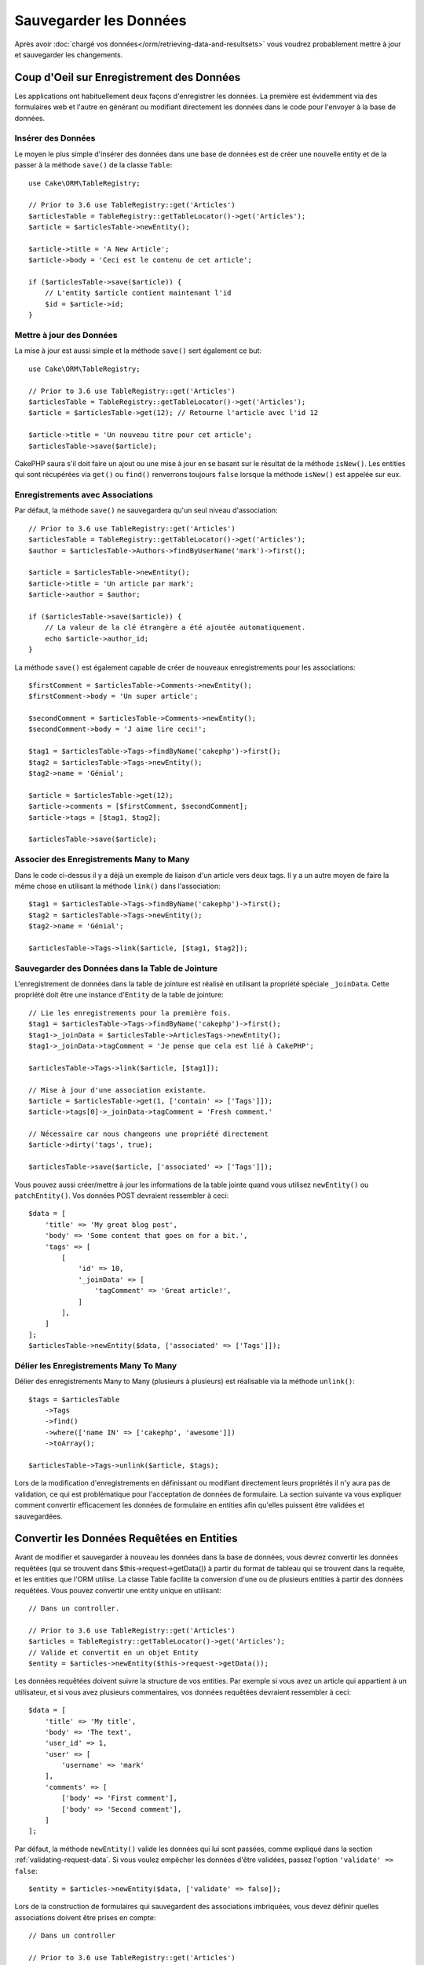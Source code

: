 Sauvegarder les Données
#######################

.. php:namespace:: Cake\ORM

.. php:class:: Table
    :noindex:

Après avoir :doc:`chargé vos données</orm/retrieving-data-and-resultsets>` vous
voudrez probablement mettre à jour et sauvegarder les changements.

Coup d'Oeil sur Enregistrement des Données
==========================================

Les applications ont habituellement deux façons d'enregistrer les données.
La première est évidemment via des formulaires web et l'autre en générant ou
modifiant directement les données dans le code pour l'envoyer à la base de
données.

Insérer des Données
-------------------

Le moyen le plus simple d'insérer des données dans une base de données est de
créer une nouvelle entity et de la passer à la méthode ``save()`` de la classe
``Table``::

    use Cake\ORM\TableRegistry;

    // Prior to 3.6 use TableRegistry::get('Articles')
    $articlesTable = TableRegistry::getTableLocator()->get('Articles');
    $article = $articlesTable->newEntity();

    $article->title = 'A New Article';
    $article->body = 'Ceci est le contenu de cet article';

    if ($articlesTable->save($article)) {
        // L'entity $article contient maintenant l'id
        $id = $article->id;
    }

Mettre à jour des Données
-------------------------

La mise à jour est aussi simple et la méthode ``save()`` sert également ce
but::

    use Cake\ORM\TableRegistry;

    // Prior to 3.6 use TableRegistry::get('Articles')
    $articlesTable = TableRegistry::getTableLocator()->get('Articles');
    $article = $articlesTable->get(12); // Retourne l'article avec l'id 12

    $article->title = 'Un nouveau titre pour cet article';
    $articlesTable->save($article);

CakePHP saura s'il doit faire un ajout ou une mise à jour en se basant sur le
résultat de la méthode ``isNew()``. Les entities qui sont récupérées via
``get()`` ou  ``find()`` renverrons toujours ``false`` lorsque la méthode
``isNew()`` est appelée sur eux.

Enregistrements avec Associations
---------------------------------

Par défaut, la méthode ``save()`` ne sauvegardera qu'un seul niveau
d'association::

    // Prior to 3.6 use TableRegistry::get('Articles')
    $articlesTable = TableRegistry::getTableLocator()->get('Articles');
    $author = $articlesTable->Authors->findByUserName('mark')->first();

    $article = $articlesTable->newEntity();
    $article->title = 'Un article par mark';
    $article->author = $author;

    if ($articlesTable->save($article)) {
        // La valeur de la clé étrangère a été ajoutée automatiquement.
        echo $article->author_id;
    }

La méthode ``save()`` est également capable de créer de nouveaux
enregistrements pour les associations::

    $firstComment = $articlesTable->Comments->newEntity();
    $firstComment->body = 'Un super article';

    $secondComment = $articlesTable->Comments->newEntity();
    $secondComment->body = 'J aime lire ceci!';

    $tag1 = $articlesTable->Tags->findByName('cakephp')->first();
    $tag2 = $articlesTable->Tags->newEntity();
    $tag2->name = 'Génial';

    $article = $articlesTable->get(12);
    $article->comments = [$firstComment, $secondComment];
    $article->tags = [$tag1, $tag2];

    $articlesTable->save($article);

Associer des Enregistrements Many to Many
-----------------------------------------

Dans le code ci-dessus il y a déjà un exemple de liaison d'un article vers
deux tags. Il y a un autre moyen de faire la même chose en utilisant la
méthode ``link()`` dans l'association::

    $tag1 = $articlesTable->Tags->findByName('cakephp')->first();
    $tag2 = $articlesTable->Tags->newEntity();
    $tag2->name = 'Génial';

    $articlesTable->Tags->link($article, [$tag1, $tag2]);

Sauvegarder des Données dans la Table de Jointure
-------------------------------------------------

L'enregistrement de données dans la table de jointure est réalisé en utilisant
la propriété spéciale ``_joinData``. Cette propriété doit être une instance
d'``Entity`` de la table de jointure::

    // Lie les enregistrements pour la première fois.
    $tag1 = $articlesTable->Tags->findByName('cakephp')->first();
    $tag1->_joinData = $articlesTable->ArticlesTags->newEntity();
    $tag1->_joinData->tagComment = 'Je pense que cela est lié à CakePHP';

    $articlesTable->Tags->link($article, [$tag1]);

    // Mise à jour d'une association existante.
    $article = $articlesTable->get(1, ['contain' => ['Tags']]);
    $article->tags[0]->_joinData->tagComment = 'Fresh comment.'

    // Nécessaire car nous changeons une propriété directement
    $article->dirty('tags', true);

    $articlesTable->save($article, ['associated' => ['Tags']]);

Vous pouvez aussi créer/mettre à jour les informations de la table jointe quand
vous utilisez ``newEntity()`` ou ``patchEntity()``. Vos données POST devraient
ressembler à ceci::

    $data = [
        'title' => 'My great blog post',
        'body' => 'Some content that goes on for a bit.',
        'tags' => [
            [
                'id' => 10,
                '_joinData' => [
                    'tagComment' => 'Great article!',
                ]
            ],
        ]
    ];
    $articlesTable->newEntity($data, ['associated' => ['Tags']]);

Délier les Enregistrements Many To Many
---------------------------------------

Délier des enregistrements Many to Many (plusieurs à plusieurs) est réalisable
via la méthode ``unlink()``::

    $tags = $articlesTable
        ->Tags
        ->find()
        ->where(['name IN' => ['cakephp', 'awesome']])
        ->toArray();

    $articlesTable->Tags->unlink($article, $tags);

Lors de la modification d'enregistrements en définissant ou modifiant
directement leurs propriétés il n'y aura pas de validation, ce qui est
problématique pour l'acceptation de données de formulaire. La section suivante
va vous expliquer comment convertir efficacement les données de formulaire
en entities afin qu'elles puissent être validées et sauvegardées.

.. _converting-request-data:

Convertir les Données Requêtées en Entities
===========================================

Avant de modifier et sauvegarder à nouveau les données dans la base de données,
vous devrez convertir les données requêtées (qui se trouvent dans
$this->request->getData()) à partir du format de tableau
qui se trouvent dans la requête, et les entities que l'ORM utilise. La classe
Table facilite la conversion d'une ou de plusieurs entities à partir des
données requêtées. Vous pouvez convertir une entity unique en utilisant::

    // Dans un controller.

    // Prior to 3.6 use TableRegistry::get('Articles')
    $articles = TableRegistry::getTableLocator()->get('Articles');
    // Valide et convertit en un objet Entity
    $entity = $articles->newEntity($this->request->getData());

Les données requêtées doivent suivre la structure de vos entities. Par
exemple si vous avez un article qui appartient à un utilisateur, et si vous
avez plusieurs commentaires, vos données requêtées devraient ressembler
à ceci::

    $data = [
        'title' => 'My title',
        'body' => 'The text',
        'user_id' => 1,
        'user' => [
            'username' => 'mark'
        ],
        'comments' => [
            ['body' => 'First comment'],
            ['body' => 'Second comment'],
        ]
    ];

Par défaut, la méthode ``newEntity()`` valide les données qui lui sont passées,
comme expliqué dans la section :ref:`validating-request-data`. Si vous voulez
empêcher les données d'être validées, passez l'option ``'validate' => false``::

    $entity = $articles->newEntity($data, ['validate' => false]);

Lors de la construction de formulaires qui sauvegardent des associations
imbriquées, vous devez définir quelles associations doivent être prises en
compte::

    // Dans un controller

    // Prior to 3.6 use TableRegistry::get('Articles')
    $articles = TableRegistry::getTableLocator()->get('Articles');

    // Nouvelle entity avec des associations imbriquées
    $entity = $articles->newEntity($this->request->getData(), [
        'associated' => [
            'Tags', 'Comments' => ['associated' => ['Users']]
        ]
    ]);

Ce qui est au-dessus indique que les 'Tags', 'Comments' et 'Users' pour les
Comments doivent être prises en compte. D'une autre façon, vous pouvez utiliser
la notation par point pour être plus bref::

    // Dans un controller

    // Prior to 3.6 use TableRegistry::get('Articles')
    $articles = TableRegistry::getTableLocator()->get('Articles');

    // Nouvelle entity avec des associations imbriquées en utilisant
    // la notation par point
    $entity = $articles->newEntity($this->request->getData(), [
        'associated' => ['Tags', 'Comments.Users']
    ]);

Vous pouvez aussi désactiver le marshalling d'associations imbriquées comme
ceci::

    $entity = $articles->newEntity($data, ['associated' => []]);
    // ou...
    $entity = $articles->patchEntity($entity, $data, ['associated' => []]);

Les données associées sont également validées par défaut à moins que le
contraire ne lui soit spécifié. Vous pouvez également changer l'ensemble
de validation utilisé par association::

    // Dans un controller

    // Prior to 3.6 use TableRegistry::get('Articles')
    $articles = TableRegistry::getTableLocator()->get('Articles');

    // Ne fait pas la validation pour l'association Tags et
    // appelle l'ensemble de validation 'signup' pour Comments.Users
    $entity = $articles->newEntity($this->request->getData(), [
        'associated' => [
            'Tags' => ['validate' => false],
            'Comments.Users' => ['validate' => 'signup']
        ]
    ]);

Le chapitre :ref:`using-different-validators-per-association` a plus
d'informations sur la façon d'utiliser les différents validateurs pour des
marshalling associés.

Le diagramme suivant donne un aperçu de ce qui se passe à l'intérieur de la
méthode ``newEntity()`` ou ``patchEntity()``:

.. figure:: /_static/img/validation-cycle.png
   :align: left
   :alt: Logigramme montrant le process de conversion en entity/validation.

Vous récupérerez toujours une entity en retour de ``newEntity()``. Si la
validation échoue, votre entité contiendra des erreurs et tous les champs
invalides seront absents de l'entity créée.

Convertir des Données BelongsToMany
-----------------------------------

Si vous sauvegardez des associations belongsToMany, vous pouvez soit utiliser
une liste de données d'entity ou une liste d'ids. Quand vous utilisez une liste
de données d'entity, vos données requêtées devraient ressembler à ceci::

    $data = [
        'title' => 'My title',
        'body' => 'The text',
        'user_id' => 1,
        'tags' => [
            ['name' => 'CakePHP'],
            ['name' => 'Internet'],
        ]
    ];

Le code ci-dessus créera 2 nouveaux tags. Si vous voulez créer un lien d'un
article  vers des tags existants, vous pouvez utiliser une lite des ids.
Vos données de requête doivent ressembler à ceci::

    $data = [
        'title' => 'My title',
        'body' => 'The text',
        'user_id' => 1,
        'tags' => [
            '_ids' => [1, 2, 3, 4]
        ]
    ];

Si vous souhaitez lier des entrées belongsToMany existantes et en créer de
nouvelles en même temps, vous pouvez utiliser la forme étendue::

    $data = [
        'title' => 'My title',
        'body' => 'The text',
        'user_id' => 1,
        'tags' => [
            ['name' => 'A new tag'],
            ['name' => 'Another new tag'],
            ['id' => 5],
            ['id' => 21]
        ]
    ];

Quand les données ci-dessus seront converties en entities, il y aura 4 tags.
Les deux premiers seront de nouveaux objets, et les deux seconds seront des
références à des tags existants.

Quand les données de belongsToMany sont converties, vous pouvez désactiver la
création d'une nouvelle entity, en utilisant l'option ``onlyIds``. Quand elle
est activée, cette option restreint la conversion des données de belongsToMany
pour utiliser uniquement la clé ``_ids`` et ignorer toutes les autres données.

.. versionadded:: 3.1.0
    L'option ``onlyIds`` a été ajoutée dans 3.1.0

Convertir des Données HasMany
-----------------------------

Si vous souhaitez mettre à jour les associations hasMany existantes et mettre à
jour leurs propriétés, vous devriez d'abord vous assurer que votre entity est
chargée avec l'association hasMany remplie. Vous pouvez ensuite utiliser les
données de la requête de la façon suivante::

    $data = [
        'title' => 'Mon titre',
        'body' => 'Le texte',
        'comments' => [
            ['id' => 1, 'comment' => 'Mettre à jour le premier commentaire'],
            ['id' => 2, 'comment' => 'Mettre à jour le deuxième commentaire'],
            ['comment' => 'Créer un nouveau commentaire'],
        ]
    ];

Si vous sauvegardez des associations hasMany et voulez lier des enregistrements
existants à un nouveau parent, vous pouvez utiliser le format ``_ids``::

    $data = [
        'title' => 'My new article',
        'body' => 'The text',
        'user_id' => 1,
        'comments' => [
            '_ids' => [1, 2, 3, 4]
        ]
    ];

Quand les données de hasMany sont converties, vous pouvez désactiver la
création d'une nouvelle entity, en utilisant l'option ``onlyIds``. Quand elle
est activée, cette option restreint la conversion des données hasMany pour
utiliser uniquement la clé ``_ids`` et ignorer toutes les autres données.

.. versionadded:: 3.1.0
    L'option ``onlyIds`` a été ajoutée dans 3.1.0

Convertir des Enregistrements Multiples
---------------------------------------

Lorsque vous créez des formulaires de création/mise à jour d'enregistrements
multiples en une seule opération vous pouvez utiliser ``newEntities()``::

    // Dans un controller.

    // Prior to 3.6 use TableRegistry::get('Articles')
    $articles = TableRegistry::getTableLocator()->get('Articles');
    $entities = $articles->newEntities($this->request->getData());

Dans cette situation, les données de requête pour plusieurs articles doivent
ressembler à ceci::

    $data = [
        [
            'title' => 'First post',
            'published' => 1
        ],
        [
            'title' => 'Second post',
            'published' => 1
        ],
    ];

Une fois que vous avez converti les données requêtées dans des entities, vous
pouvez leur faire un ``save()`` ou un ``delete()``::

    // Dans un controller.
    foreach ($entities as $entity) {
        // Save entity
        $articles->save($entity);

        // Supprime l'entity
        $articles->delete($entity);
    }

Ce qui est au-dessus va lancer une transaction séparée pour chaque entity
sauvegardée. Si vous voulez traiter toutes les entities en transaction unique,
vous pouvez utiliser ``transactional()``::

    // Dans un controller.
    $articles->getConnection()->transactional(function () use ($articles, $entities) {
        foreach ($entities as $entity) {
            $articles->save($entity, ['atomic' => false]);
        }
    });

.. _changing-accessible-fields:

Changer les Champs Accessibles
------------------------------

Il est également possible de permettre à ``newEntity()`` d'écrire dans des
champs non accessibles. Par exemple, ``id`` est généralement absent de la
propriété ``_accessible``. Dans ce cas, vous pouvez utiliser l'option
``accessibleFields``. Cela est particulièrement intéressant pour conserver les
associations existantes entre certaines entities::

    // Dans un controller.

    // Prior to 3.6 use TableRegistry::get('Articles')
    $articles = TableRegistry::getTableLocator()->get('Articles');
    $entity = $articles->newEntity($this->request->getData(), [
        'associated' => [
            'Tags', 'Comments' => [
                'associated' => [
                    'Users' => [
                        'accessibleFields' => ['id' => true]
                    ]
                ]
            ]
        ]
    ]);

Le code ci-dessus permet de conserver l'association entre Comments et Users pour
l'entity concernée.

.. note::

    Si vous utilisez newEntity() et qu'il manque quelques unes ou toutes les
    données dans les entities résultantes, vérifiez deux fois que les colonnes
    que vous souhaitez définir sont listées dans la propriété ``$_accessible``
    de votre entity.

Fusionner les Données Requêtées dans les Entities
-------------------------------------------------

Afin de mettre à jour les entities, vous pouvez choisir d'appliquer les données
requêtées directement dans une entity existante. Ceci a l'avantage que seuls les
champs qui changent réellement seront sauvegardés, au lieu d'envoyer tous les
champs à la base de données, même ceux qui sont identiques. Vous pouvez
fusionner un tableau de données brutes dans une entity existante en utilisant la
méthode ``patchEntity()``::

    // Dans un controller.

    // Prior to 3.6 use TableRegistry::get('Articles')
    $articles = TableRegistry::getTableLocator()->get('Articles');
    $article = $articles->get(1);
    $articles->patchEntity($article, $this->request->getData());
    $articles->save($article);

Validation et patchEntity
~~~~~~~~~~~~~~~~~~~~~~~~~

De la même façon que ``newEntity()``, la méthode ``patchEntity`` validera les
données avant qu'elles soient copiées dans l'entity. Ce mécanisme est expliqué
dans la section :ref:`validating-request-data`. Si vous souhaitez désactiver la
validation lors du patch d'une entity, passez l'option ``validate`` comme
montré ci-dessous::

    // Dans un controller.

    // Prior to 3.6 use TableRegistry::get('Articles')
    $articles = TableRegistry::getTableLocator()->get('Articles');
    $article = $articles->get(1);
    $articles->patchEntity($article, $data, ['validate' => false]);

Vous pouvez également changer l'ensemble de validation utilisé pour l'entity
ou n'importe qu'elle association::

    $articles->patchEntity($article, $this->request->getData(), [
        'validate' => 'custom',
        'associated' => ['Tags', 'Comments.Users' => ['validate' => 'signup']]
    ]);

Patcher des HasMany et BelongsToMany
~~~~~~~~~~~~~~~~~~~~~~~~~~~~~~~~~~~~

Comme expliqué dans la section précédente, les données requêtées doivent suivre
la structure de votre entity. La méthode ``patchEntity()`` est également capable
de fusionner les associations, par défaut seul les premiers niveaux
d'associations sont fusionnés mais si vous voulez contrôler la liste des
associations à fusionner ou fusionner des niveaux de plus en plus profonds, vous
pouvez utiliser le troisième paramètre de la méthode::

    // Dans un controller.
    $associated = ['Tags', 'Comments.Users'];
    $article = $articles->get(1, ['contain' => $associated]);
    $articles->patchEntity($article, $this->request->getData(), [
        'associated' => $associated
    ]);
    $articles->save($article);

Les associations sont fusionnées en faisant correspondre le champ de clé
primaire dans la source entities avec les champs correspondants dans le tableau
de données. Les associations vont construire de nouvelles entities si aucune
entity précédente n'est trouvé pour la propriété cible.

Pa exemple, prenons les données requêtées comme ce qui suit::

    $data = [
        'title' => 'My title',
        'user' => [
            'username' => 'mark'
        ]
    ];

Essayer de faire un patch d'une entity sans entity dans la propriété user va
créer une nouvelle entity user::

    // Dans un controller.
    $entity = $articles->patchEntity(new Article, $data);
    echo $entity->user->username; // Echoes 'mark'

La même chose peut être dite pour les associations hasMany et belongsToMany,
mais avec une mise en garde importante.

.. note::

    Pour les associations belongsToMany, vérifiez que les entities associées
    sont bien présentes dans la propriété ``$_accessible``

Si Product belongsToMany Tag::

    // Dans l'entity Product
    protected $_accessible = [
        // .. autre propriété
       'tags' => true,
    ];

.. note::

    Pour les associations hasMany et belongsToMany, s'il y avait des entities
    qui ne pouvaient pas correspondre avec leur clé primaire à aucun
    enregistrement dans le tableau de données, alors ces enregistrements
    seraient annulés de l'entity résultante.

    Rappelez-vous que l'utilisation de ``patchEntity()`` ou de
    ``patchEntities()`` ne fait pas persister les données, il modifie juste
    (ou créé) les entities données. Afin de sauvegarder l'entity, vous devrez
    appeler la méthode ``save()`` de la table.

Par exemple, considérons le cas suivant::

    $data = [
        'title' => 'My title',
        'body' => 'The text',
        'comments' => [
            ['body' => 'First comment', 'id' => 1],
            ['body' => 'Second comment', 'id' => 2],
        ]
    ];
    $article = $articles->newEntity($data);
    $articles->save($article);

    $newData = [
        'comments' => [
            ['body' => 'Changed comment', 'id' => 1],
            ['body' => 'A new comment'],
        ]
    ];
    $entity = $articles->newEntity($data);
    $articles->save($entity);

    $newData = [
        'comments' => [
            ['body' => 'Changed comment', 'id' => 1],
            ['body' => 'A new comment'],
        ]
    ];
    $articles->patchEntity($entity, $newData);
    $articles->save($entity);

A la fin, si l'entity est à nouveau convertie en tableau, vous obtiendrez le
résultat suivant::

    [
        'title' => 'My title',
        'body' => 'The text',
        'comments' => [
            ['body' => 'Changed comment', 'id' => 1],
            ['body' => 'A new comment'],
        ]
    ];

Comme vous l'avez vu, le commentaire avec l'id 2 n'est plus ici, puisqu'il ne
correspondait à rien dans le tableau ``$newData``. Ceci arrive car CakePHP
reflète le nouvel état décrit dans les données requêtées.

Des avantages supplémentaires à cette approche sont qu'elle réduit le nombre
d'opérations à exécuter quand on fait persister l'entity à nouveau.

Notez bien que ceci ne signifie pas que le commentaire avec l'id 2 a été
supprimé de la base de données, si vous souhaitez retirer les commentaires pour
cet article qui ne sont pas présents dans l'entity, vous pouvez collecter
les clés primaires et exécuter une suppression batch pour celles qui ne sont
pas dans la liste::

    // Dans un controller.

    // Prior to 3.6 use TableRegistry::get('Comments')
    $comments = TableRegistry::getTableLocator()->get('Comments');
    $present = (new Collection($entity->comments))->extract('id')->filter()->toArray();
    $comments->deleteAll([
        'article_id' => $article->id,
        'id NOT IN' => $present
    ]);

Comme vous pouvez le voir, ceci permet aussi de créer des solutions lorsqu'une
association a besoin d'être implémentée comme un ensemble unique.

Vous pouvez aussi faire un patch de plusieurs entities en une fois. Les
considérations faîtes pour les associations hasMany et belongsToMany
s'appliquent pour le patch de plusieurs entities: Les correspondances sont
faites avec la valeur du champ de la clé primaire et les correspondances
manquantes dans le tableau original des entities seront retirées et non
présentes dans les résultats::

    // Dans un controller.

    // Prior to 3.6 use TableRegistry::get('Articles')
    $articles = TableRegistry::getTableLocator()->get('Articles');
    $list = $articles->find('popular')->toArray();
    $patched = $articles->patchEntities($list, $this->request->getData());
    foreach ($patched as $entity) {
        $articles->save($entity);
    }

De la même façon que pour l'utilisation de ``patchEntity()``, vous pouvez
utiliser le troisième argument pour contrôler les associations qui seront
fusionnées dans chacune des entities du tableau::

    // Dans un controller.
    $patched = $articles->patchEntities(
        $list,
        $this->request->getData(),
        ['associated' => ['Tags', 'Comments.Users']]
    );

.. _before-marshal:

Modifier les Données Requêtées Avant de Construire les Entities
---------------------------------------------------------------

Si vous devez modifier les données requêtées avant qu'elles ne soient
converties en entities, vous pouvez utiliser l'event ``Model.beforeMarshal``.
Cet event vous laisse manipuler les données requêtées juste avant que les
entities ne soient créées::

    // Mettez des use en haut de votre fichier.
    use Cake\Event\Event;
    use ArrayObject;

    // Dans une classe table ou behavior
    public function beforeMarshal(Event $event, ArrayObject $data, ArrayObject $options)
    {
        if (isset($data['username'])) {
            $data['username'] = mb_strtolower($data['username']);
        }
    }

Le paramètre ``$data`` est une instance ``ArrayObject``, donc vous n'avez pas
à la retourner pour changer les données utilisées pour créer les entities.

Le but principal de ``beforeMarshal`` est d'aider les utilisateurs à passer
le process de validation lorsque des erreurs simples peuvent être résolues
automatiquement, ou lorsque les données doivent être restructurées pour être
mises dans les bons champs.

L'event ``Model.beforeMarshal`` est lancé juste au début du process de validation.
Une des raisons à cela est que ``beforeMarshal`` est autorisé à modifier les
règles de validation et les options d'enregistrement, telle que la whitelist
des champs. La validation est lancée juste après que cet événement soit
terminé. Un exemple commun de modification des données avant qu'elles soient
validées est la suppression des espaces superflus d'un champ avant
l'enregistrement::

    // Mettez des use en haut de votre fichier.
    use Cake\Event\Event;
    use ArrayObject;

    // Dans une table ou un behavior
    public function beforeMarshal(Event $event, ArrayObject $data, ArrayObject $options)
    {
        foreach ($data as $key => $value) {
            if (is_string($value)) {
                $data[$key] = trim($value);
            }
        }
    }

A cause de la manière dont le process de marshalling fonctionne, si un champ ne
passe pas la validation, il sera automatiquement supprimé du tableau de données
et ne sera pas copié dans l'entity. cela évite d'avoir des données incohérentes
dans l'objet entity.

Valider les Données Avant de Construire les Entities
----------------------------------------------------

Le chapitre :doc:`/orm/validation` recèle plus d'information sur l'utilisation
des fonctionnalités de validation de CakePHP pour garantir que vos données
restent correctes et cohérentes.

Eviter les Attaques d'Assignement en Masse de Propriétés
--------------------------------------------------------

Lors de la création ou la fusion des entities à partir de données requêtées,
vous devez faire attention à ce que vous autorisez à changer ou à ajouter
dans les entities à vos utilisateurs. Par exemple, en envoyant un tableau
dans la requête contenant ``user_id``, un pirate pourrait changer le
propriétaire d'un article, ce qui entraînerait des effets indésirables::

    // Contient ['user_id' => 100, 'title' => 'Hacked!'];
    $data = $this->request->data;
    $entity = $this->patchEntity($entity, $data);
    $this->save($entity);

Il y a deux façons de se protéger contre ce problème. La première est de
définir les colonnes par défaut qui peuvent être définies en toute sécurité à
partir d'une requête en utilisant la fonctionnalité
d':ref:`entities-mass-assignment` dans les entities.

La deuxième façon est d'utiliser l'option ``fieldList`` lors de la création ou
la fusion de données dans une entity::

    // Contient ['user_id' => 100, 'title' => 'Hacked!'];
    $data = $this->request->data;

    // Permet seulement de changer le title
    $entity = $this->patchEntity($entity, $data, [
        'fieldList' => ['title']
    ]);
    $this->save($entity);

Vous pouvez aussi contrôler les propriétés qui peuvent être assignées pour les
associations::

    // Permet seulement le changement de title et de tags
    // et le nom du tag est la seule colonne qui peut être définie
    $entity = $this->patchEntity($entity, $data, [
        'fieldList' => ['title', 'tags'],
        'associated' => ['Tags' => ['fieldList' => ['name']]]
    ]);
    $this->save($entity);

Utiliser cette fonctionnalité est pratique quand vous avez différentes fonctions
auxquelles vos utilisateurs peuvent accéder et que vous voulez laisser vos
utilisateurs modifier différentes données basées sur leurs privilèges.

L'option ``fieldList`` est aussi acceptée par les méthodes ``newEntity()``,
``newEntities()`` et ``patchEntities()``.

.. _saving-entities:

Sauvegarder les Entities
========================

.. php:method:: save(Entity $entity, array $options = [])

Quand vous sauvegardez les données requêtées dans votre base de données, vous
devez d'abord hydrater une nouvelle entity en utilisant ``newEntity()`` pour
passer dans ``save()``. Pare exemple::

    // Dans un controller

    // Prior to 3.6 use TableRegistry::get('Articles')
    $articles = TableRegistry::getTableLocator()->get('Articles');
    $article = $articles->newEntity($this->request->getData());
    if ($articles->save($article)) {
        // ...
    }

L'ORM utilise la méthode ``isNew()`` sur une entity pour déterminer si oui ou
non une insertion ou une mise à jour doit être faite. Si la méthode
``isNew()`` retourne ``true`` et que l'entity a une valeur de clé primaire,
une requête 'exists' sera faîte. La requête 'exists' peut être supprimée en
passant ``'checkExisting' => false`` à l'argument ``$options``::

    $articles->save($article, ['checkExisting' => false]);

Une fois que vous avez chargé quelques entities, vous voudrez probablement les
modifier et les mettre à jour dans votre base de données. C'est un exercice
simple dans CakePHP::

    // Prior to 3.6 use TableRegistry::get('Articles')
    $articles = TableRegistry::getTableLocator()->get('Articles');
    $article = $articles->find('all')->where(['id' => 2])->first();

    $article->title = 'My new title';
    $articles->save($article);

Lors de la sauvegarde, CakePHP va
:ref:`appliquer vos règles de validation <application-rules>`, et
entourer l'opération de sauvegarde dans une transaction de base de données.
Cela va aussi seulement mettre à jour les propriétés qui ont changé. Le
``save()`` ci-dessus va générer le code SQL suivant:

.. code-block:: sql

    UPDATE articles SET title = 'My new title' WHERE id = 2;

Si vous avez une nouvelle entity, le code SQL suivant serait généré:

.. code-block:: sql

    INSERT INTO articles (title) VALUES ('My new title');

Quand une entity est sauvegardée, voici ce qui se passe:

1. La vérification des règles commencera si elle n'est pas désactivée.
2. La vérification des règles va déclencher l'event
   ``Model.beforeRules``. Si l'event est stoppé, l'opération de
   sauvegarde va connaitre un échec et retourner ``false``.
3. Les règles seront vérifiées. Si l'entity est en train d'être créée, les
   règles ``create`` seront utilisées. Si l'entity est en train d'être mise à
   jour, les règles ``update`` seront utilisées.
4. L'event ``Model.afterRules`` sera déclenché.
5. L'event ``Model.beforeSave`` est dispatché. S'il est stoppé, la
   sauvegarde sera annulée, et save() va retourner ``false``.
6. Les associations parentes sont sauvegardées. Par exemple, toute association
   belongsTo listée sera sauvegardée.
7. Les champs modifiés sur l'entity seront sauvegardés.
8. Les associations Enfant sont sauvegardées. Par exemple, toute association
   hasMany, hasOne, ou belongsToMany listée sera sauvegardée.
9. L'event ``Model.afterSave`` sera dispatché.
10. L'event ``Model.afterSaveCommit`` sera dispatché.

Le diagramme suivant illustre le procédé ci-dessus:

.. figure:: /_static/img/save-cycle.png
   :align: left
   :alt: Logigramme montrant le procédé de sauvegarde.

Consultez la section :ref:`application-rules` pour plus d'informations sur la
création et l'utilisation des règles.

.. warning::

    Si aucun changement n'est fait à l'entity quand elle est sauvegardée, les
    callbacks ne vont pas être déclenchés car aucune sauvegarde n'est faîte.

La méthode ``save()`` va retourner l'entity modifiée en cas de succès, et
``false`` en cas d'échec. Vous pouvez désactiver les règles et/ou les
transactions en utilisant l'argument ``$options`` pendant la sauvegarde::

    // Dans un controller ou une méthode de table.
    $articles->save($article, ['atomic' => false]);

Sauvegarder les Associations
----------------------------

Quand vous sauvegardez une entity, vous pouvez aussi choisir d'avoir quelques
unes ou toutes les entities associées. Par défaut, toutes les entities de
premier niveau seront sauvegardées. Par exemple sauvegarder un Article, va
aussi automatiquement mettre à jour tout entity modifiée qui n'est pas
directement liée à la table articles.

Vous pouvez régler finement les associations qui sont sauvegardées en
utilisant l'option ``associated``::

    // Dans un controller.

    // Sauvegarde seulement l'association avec les commentaires
    $articles->save($entity, ['associated' => ['Comments']]);

Vous pouvez définir une sauvegarde distante ou des associations imbriquées
profondément en utilisant la notation par point::

    // Sauvegarde la company, les employees et les addresses liées pour chacun d'eux.
    $companies->save($entity, ['associated' => ['Employees.Addresses']]);

Si vous avez besoin de lancer un ensemble de règle de validation différente pour
une association, vous pouvez le spécifier dans un tableau d'options pour
l'association::

    // Dans un controller.

    // Sauvegarde la company, les employees et les addresses liées pour chacun d'eux.
    $companies->save($entity, [
      'associated' => [
        'Employees' => [
          'associated' => ['Addresses'],
        ]
      ]
    ]);

En plus, vous pouvez combiner la notation par point pour les associations avec
le tableau d'options::

    $companies->save($entity, [
      'associated' => [
        'Employees',
        'Employees.Addresses'
      ]
    ]);

Vos entities doivent être structurées de la même façon qu'elles l'étaient
quand elles ont été chargées à partir de la base de données.
Consultez la documentation du helper Form pour savoir comment
:ref:`associated-form-inputs`.

Si vous construisez ou modifiez une donnée d'association après avoir construit
vos entities, vous devrez marquer la propriété d'association comme étant
modifiée avec ``dirty()``::

    $company->author->name = 'Master Chef';
    $company->dirty('author', true);

Sauvegarder les Associations BelongsTo
--------------------------------------

Lors de la sauvegarde des associations belongsTo, l'ORM s'attend à une entity
imbriquée unique avec le nom de l'association au singulier et
:ref:`en underscore <inflector-methods-summary>`.
Par exemple::

    // Dans un controller.
    $data = [
        'title' => 'First Post',
        'user' => [
            'id' => 1,
            'username' => 'mark'
        ]
    ];

    // Prior to 3.6 use TableRegistry::get('Articles')
    $articles = TableRegistry::getTableLocator()->get('Articles');
    $article = $articles->newEntity($data, [
        'associated' => ['Users']
    ]);

    $articles->save($article);

Sauvegarder les Associations HasOne
-----------------------------------

Lors de la sauvegarde d'associations hasOne, l'ORM s'attend à une entity
imbriquée unique avec le nom de l'association au singulier et
:ref:`en underscore <inflector-methods-summary>`.
Par exemple::

    // Dans un controller.
    $data = [
        'id' => 1,
        'username' => 'cakephp',
        'profile' => [
            'twitter' => '@cakephp'
        ]
    ];

    // Prior to 3.6 use TableRegistry::get('Users')
    $users = TableRegistry::getTableLocator()->get('Users');
    $user = $users->newEntity($data, [
        'associated' => ['Profiles']
    ]);
    $users->save($user);

Sauvegarder les Associations HasMany
------------------------------------

Lors de la sauvegarde d'associations hasMany, l'ORM s'attend à une entity
imbriquée unique avec le nom de l'association au pluriel et
:ref:`en underscore <inflector-methods-summary>`.
Par exemple::

    // Dans un controller.
    $data = [
        'title' => 'First Post',
        'comments' => [
            ['body' => 'Best post ever'],
            ['body' => 'I really like this.']
        ]
    ];

    // Prior to 3.6 use TableRegistry::get('Articles')
    $articles = TableRegistry::getTableLocator()->get('Articles');
    $article = $articles->newEntity($data, [
        'associated' => ['Comments']
    ]);
    $articles->save($article);

Lors de la sauvegarde d'associations hasMany, les enregistrements associés
seront soit mis à jour, soit insérés. Dans les cas où l'enregistrement a déjà
des enregistrements associés dans la base de données, vous avez le choix entre
deux stratégies de sauvegarde:

append
    Les enregistrements associés sont mis à jour dans la base de données
    ou, si ils ne correspondent à aucun enregistrement existant, sont insérés.
replace
    Tout enregistrement existant qui ne correspond pas aux enregistrements
    fournis sera supprimé de la base de données. Seuls les enregistrements
    fournis resteront (ou seront insérés).

Par défaut, la stratégie de sauvegarde ``append`` est utilisée.
Consultez :ref:`has-many-associations` pour plus de détails sur la définition
de ``saveStrategy``.

Peu importe le moment où vous ajoutez de nouveaux enregistrements dans une
association existante, vous devez toujours marquer la propriété de l'association
comme 'dirty'. Ceci dit à l'ORM que la propriété de l'association doit
persister::

    $article->comments[] = $comment;
    $article->dirty('comments', true);

Sans l'appel à ``dirty()``, les commentaires mis à jour ne seront pas
sauvegardés.

Sauvegarder les Associations BelongsToMany
------------------------------------------

Lors de la sauvegarde d'associations hasMany, l'ORM s'attend à une entity
imbriquée unique avec le nom de l'association au pluriel et
:ref:`en underscore <inflector-methods-summary>`.
Par exemple::

    // Dans un controller.
    $data = [
        'title' => 'First Post',
        'tags' => [
            ['tag' => 'CakePHP'],
            ['tag' => 'Framework']
        ]
    ];

    // Prior to 3.6 use TableRegistry::get('Articles')
    $articles = TableRegistry::getTableLocator()->get('Articles');
    $article = $articles->newEntity($data, [
        'associated' => ['Tags']
    ]);
    $articles->save($article);

Quand vous convertissez les données requêtées en entities, les méthodes
``newEntity()`` et ``newEntities()`` vont gérer les deux tableaux de propriétés,
ainsi qu'une liste d'ids avec la clé ``_ids``. Utiliser la clé ``_ids`` facilite
la construction d'un box select ou d'un checkbox basé sur les contrôles pour les
associations belongs to many. Consultez la section
:ref:`converting-request-data` pour plus d'informations.

Lors de la sauvegarde des associations belongsToMany, vous avez le choix entre
deux stratégies de sauvegarde:

append
    Seuls les nouveaux liens seront créés de chaque côté de cette association.
    Cette stratégie ne va pas détruire les liens existants même s'ils ne sont
    pas présents dans le tableau d'entities à sauvegarder.
replace
    Lors de la sauvegarde, les liens existants seront retirés et les nouveaux
    liens seront créés dans la table de jointure. S'il y a des liens existants
    dans la base de données vers certaines entities que l'on souhaite
    sauvegarder, ces liens seront mis à jour, non supprimés et re-sauvegardés.

Consultez :ref:`belongs-to-many-associations` pour plus de détails sur la
définition de ``saveStrategy``.

Par défaut la stratégie ``replace`` est utilisée. Quand vous avez de nouveaux
enregistrements dans une association existante, vous devez toujours marquer
la propriété de l'association en 'dirty'. Ceci dit à l'ORM que la propriété
de l'association doit persister::

    $article->tags[] = $tag;
    $article->dirty('tags', true);

Sans appel à ``dirty()``, les tags mis à jour ne seront pas sauvegardés.

Vous vous voudrez probablement souvent créer une association entre deux entities
existantes, par exemple un utilisateur co-auteur d'un article. Cela est possible
en utilisant la méthode ``link()`` comme ceci::

    $article = $this->Articles->get($articleId);
    $user = $this->Users->get($userId);

    $this->Articles->Users->link($article, [$user]);

Lors de la sauvegarde d'associations belongsToMany, il peut être pertinent de
sauvegarder des données additionnelles dans la table de jointure. Dans
l'exemple précédent des tags, ça pourrait être le type de vote ``vote_type``
de la personne qui a voté sur cet article. Le ``vote_type`` peut être ``upvote``
ou ``downvote`` et est représenté par une chaîne de caractères. La relation est
entre Users et Articles.

La sauvegarde de cette association et du ``vote_type`` est réalisée en ajoutant
tout d'abord des données à ``_joinData`` et ensuite en sauvegardant
l'association avec ``link()``, par exemple::

    $article = $this->Articles->get($articleId);
    $user = $this->Users->get($userId);

    $user->_joinData = new Entity(['vote_type' => $voteType], ['markNew' => true]);
    $this->Articles->Users->link($article, [$user]);

Sauvegarder des Données Supplémentaires à la Table de Jointure
--------------------------------------------------------------

Dans certaines situations, la table de jointure de l'association BelongsToMany,
aura des colonnes supplémentaires. CakePHP facilite la sauvegarde des
propriétés dans ces colonnes. Chaque entity dans une association belongsToMany
a une propriété ``_joinData`` qui contient les colonnes supplémentaires sur la
table de jointure. Ces données peuvent être soit un tableau, soit une instance
Entity. Par exemple si les Students BelongsToMany Courses, nous pourrions avoir
une table de jointure qui ressemble à ceci::

    id | student_id | course_id | days_attended | grade

Lors de la sauvegarde de données, vous pouvez remplir les colonnes
supplémentaires sur la table de jointure en définissant les données dans la
propriété ``_joinData``::

    $student->courses[0]->_joinData->grade = 80.12;
    $student->courses[0]->_joinData->days_attended = 30;

    $studentsTable->save($student);

La propriété ``_joinData`` peut être soit une entity, soit un tableau de données
si vous sauvegardez les entities construites à partir de données requêtées.
Lorsque vous sauvegardez des données de tables jointes depuis les données
requêtées, vos données POST doivent ressembler à ceci::

    $data = [
        'first_name' => 'Sally',
        'last_name' => 'Parker',
        'courses' => [
            [
                'id' => 10,
                '_joinData' => [
                    'grade' => 80.12,
                    'days_attended' => 30
                ]
            ],
            // d'autres cours (courses).
        ]
    ];
    $student = $this->Students->newEntity($data, [
        'associated' => ['Courses._joinData']
    ]);

Regardez le chapitre sur les :ref:`inputs pour les données associées
<associated-form-inputs>` pour savoir comment construire des inputs avec
le ``FormHelper`` correctement.

.. _saving-complex-types:

Sauvegarder les Types Complexes
-------------------------------

Les tables peuvent stocker des données représentées dans des types basiques,
comme les chaînes, les integers, floats, booleans, etc... Mais elles peuvent
aussi être étendues pour accepter plus de types complexes comme les tableaux ou
les objets et sérialiser ces données en types plus simples qui peuvent être
sauvegardés dans la base de données.

Cette fonctionnalité se fait en utilisant le système personnalisé de types.
Consulter la section :ref:`adding-custom-database-types` pour trouver comment
construire les Types de colonne personnalisés::

    // Dans config/bootstrap.php

    use Cake\Database\Type;

    Type::map('json', 'Cake\Database\Type\JsonType');

    // Dans src/Model/Table/UsersTable.php
    use Cake\Database\Schema\TableSchema;

    class UsersTable extends Table
    {

        protected function _initializeSchema(TableSchema $schema)
        {
            $schema->columnType('preferences', 'json');
            return $schema;
        }

    }

Le code ci-dessus correspond à la colonne ``preferences`` pour le type
personnalisé ``json``.
Cela signifie que quand on récupère des données pour cette colonne, elles seront
désérialisées à partir d'une chaîne JSON dans la base de données et mises dans
une entity en tant que tableau.

Comme ceci, lors de la sauvegarde, le tableau sera transformé à nouveau en sa
représentation JSON::

    $user = new User([
        'preferences' => [
            'sports' => ['football', 'baseball'],
            'books' => ['Mastering PHP', 'Hamlet']
        ]
    ]);
    $usersTable->save($user);

Lors de l'utilisation de types complexes, il est important de vérifier que les
données que vous recevez de l'utilisateur final sont valides. Ne pas gérer
correctement les données complexes va permettre à des utilisateurs mal
intentionnés d'être capable de stocker des données qu'ils ne pourraient pas
stocker normalement.

Strict Saving
=============

.. php:method:: saveOrFail($entity, $options = [])

Utiliser cette méthode lancera une :php:exc:`Cake\\ORM\\Exception\\PersistenceFailedException`
si:

* les règles de validation ont échoué
* l'entity contient des erreurs
* la sauvegarde a été annulée par un _callback_.

Utiliser cette méthode peut être utile pour effectuer des opérations complexes
en base de données sans surveillance humaine comme lors de l'utilisation de
script via des _tasks_ Shell.

.. note::

    Si vous utilisez cette méthode dans un Controller, assurez-vous de
    capturer la ``PersistenceFailedException`` qui pourrait être levée.

Si vous voulez trouver l'entity qui n'a pas pu être sauvegardée, vous pouvez
utiliser la méthode :php:meth:`Cake\\ORM\Exception\\PersistenceFailedException::getEntity()`::

        try {
            $table->saveOrFail($entity);
        } catch (\Cake\ORM\Exception\PersistenceFailedException $e) {
            echo $e->getEntity();
        }

Puisque cette méthode utilise la méthode :php:meth:`Cake\\ORM\\Table::save()`,
tous les événements de ``save`` seront déclenchés.

.. versionadded:: 3.4.1

Sauvegarder Plusieurs Entities
==============================

.. php:method:: saveMany($entities, $options = [])

En utilisant cette méthode, vous pouvez sauvegarder plusieurs entities de façon
atomique. ``$entities`` peuvent être un tableau d'entities créé avec
``newEntities()`` / ``patchEntities()``. ``$options`` peut avoir les mêmes
options que celles acceptées par ``save()``::

    $data = [
        [
            'title' => 'First post',
            'published' => 1
        ],
        [
            'title' => 'Second post',
            'published' => 1
        ],
    ];

    // Prior to 3.6 use TableRegistry::get('Articles')
    $articles = TableRegistry::getTableLocator()->get('Articles');
    $entities = $articles->newEntities($data);
    $result = $articles->saveMany($entities);

Le résultat sera la mise à jour des entities en cas de succès ou ``false`` en
cas d'échec.

.. versionadded:: 3.2.8

Mises à Jour en Masse
=====================

.. php:method:: updateAll($fields, $conditions)

Il peut arriver que la mise à jour de lignes individuellement n'est pas efficace
ou pas nécessaire. Dans ces cas, il est plus efficace d'utiliser une mise à jour
en masse pour modifier plusieurs lignes en une fois::

    // Publie tous les articles non publiés.
    function publishAllUnpublished()
    {
        $this->updateAll(
            ['published' => true], // champs
            ['published' => false]); // conditions
    }

Si vous devez faire des mises à jour en masse et utiliser des expressions SQL,
vous devrez utiliser un objet expression puisque ``updateAll()`` utilise des
requêtes préparées sous le capot::

    use Cake\Database\Expression\QueryExpression;

    ...

    function incrementCounters()
    {
        $expression = new QueryExpression('view_count = view_count + 1');
        $this->updateAll([$expression], ['published' => true]);
    }

Une mise à jour en masse sera considérée comme un succès si une ou plusieurs
lignes sont mises à jour.

.. warning::

    updateAll *ne* va *pas* déclencher d'events beforeSave/afterSave. Si vous
    avez besoin de ceux-ci, chargez d'abord une collection d'enregistrements et
    mettez les à jour.

``updateAll()`` est uniquement une fonction de commodité. Vous pouvez également
utiliser cette interface plus flexible::

    // Publication de tous les articles non publiés.
    function publishAllUnpublished()
    {
        $this->query()
            ->update()
            ->set(['published' => true])
            ->where(['published' => false])
            ->execute();
    }

Reportez-vous à la section :ref:`query-builder-updating-data`.
